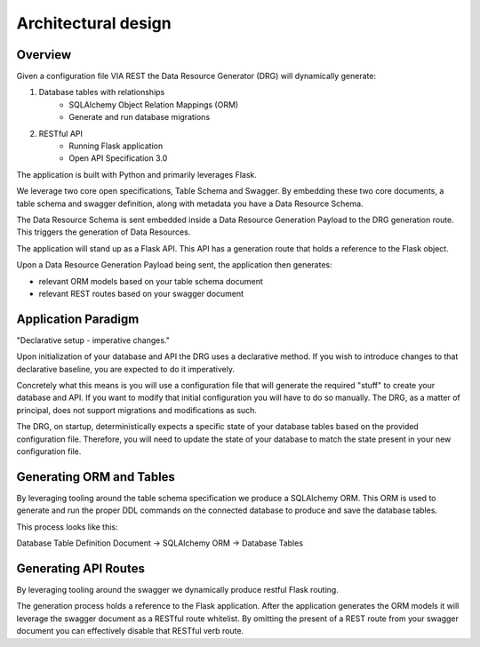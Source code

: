 Architectural design
====================

Overview
--------

Given a configuration file VIA REST the Data Resource Generator (DRG) will dynamically generate:

#. Database tables with relationships
    * SQLAlchemy Object Relation Mappings (ORM)
    * Generate and run database migrations
#. RESTful API
    * Running Flask application
    * Open API Specification 3.0

The application is built with Python and primarily leverages Flask.

We leverage two core open specifications, Table Schema and Swagger. By embedding these two core documents, a table schema and swagger definition, along with metadata you have a Data Resource Schema.

The Data Resource Schema is sent embedded inside a Data Resource Generation Payload to the DRG generation route. This triggers the generation of Data Resources.

The application will stand up as a Flask API. This API has a generation route that holds a reference to the Flask object.

Upon a Data Resource Generation Payload being sent, the application then generates:

* relevant ORM models based on your table schema document
* relevant REST routes based on your swagger document

Application Paradigm
--------------------

"Declarative setup - imperative changes."

Upon initialization of your database and API the DRG uses a declarative method. If you wish to introduce changes to that declarative baseline, you are expected to do it imperatively.

Concretely what this means is you will use a configuration file that will generate the required "stuff" to create your database and API. If you want to modify that initial configuration you will have to do so manually. The DRG, as a matter of principal, does not support migrations and modifications as such.

The DRG, on startup, deterministically expects a specific state of your database tables based on the provided configuration file. Therefore, you will need to update the state of your database to match the state present in your new configuration file.

Generating ORM and Tables
-------------------------

By leveraging tooling around the table schema specification we produce a SQLAlchemy ORM. This ORM is used to generate and run the proper DDL commands on the connected database to produce and save the database tables.

This process looks like this:

Database Table Definition Document -> SQLAlchemy ORM -> Database Tables

Generating API Routes
---------------------

By leveraging tooling around the swagger we dynamically produce restful Flask routing.

The generation process holds a reference to the Flask application. After the application generates the ORM models it will leverage the swagger document as a RESTful route whitelist. By omitting the present of a REST route from your swagger document you can effectively disable that RESTful verb route.
